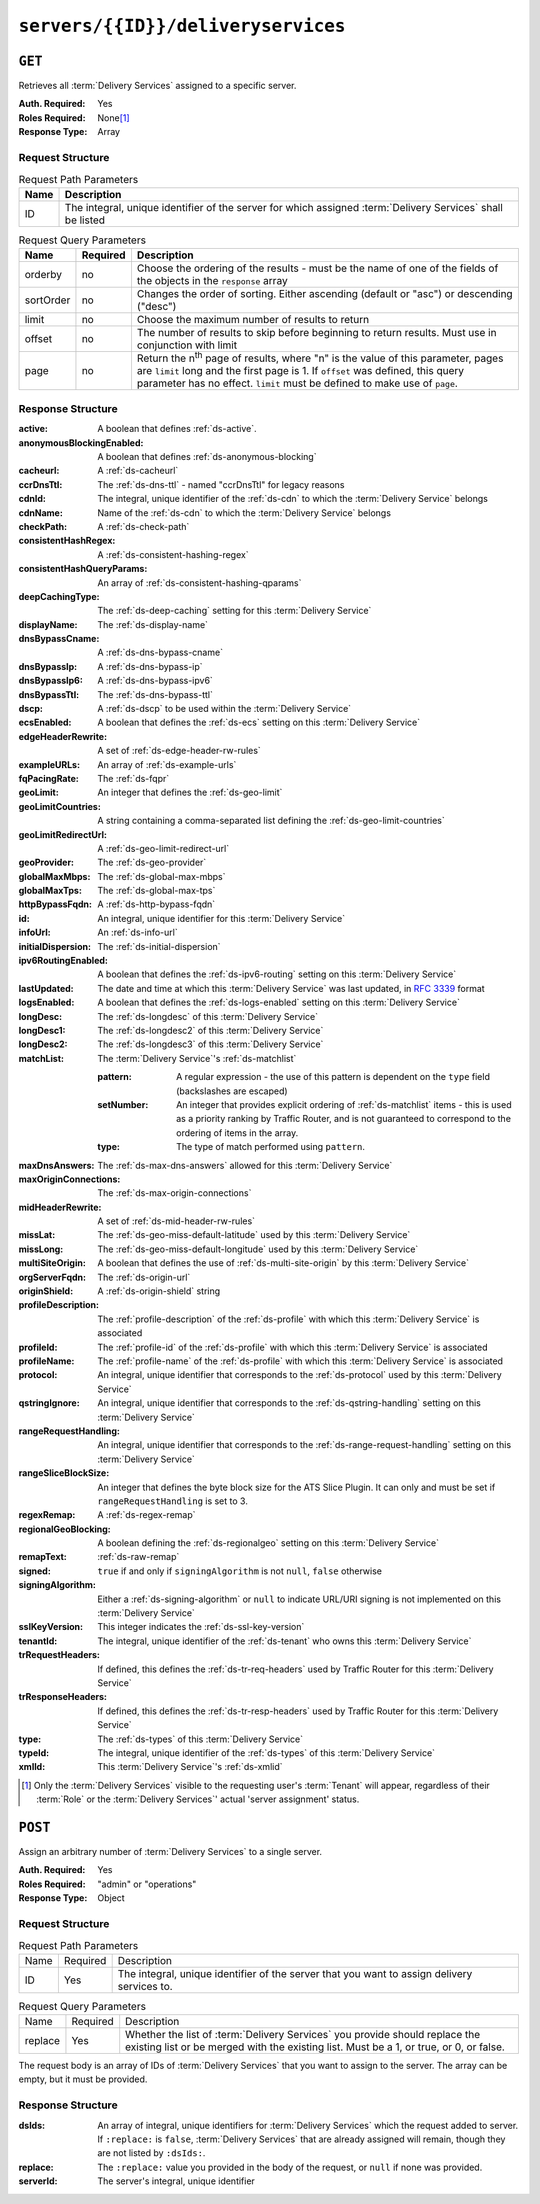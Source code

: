..
..
.. Licensed under the Apache License, Version 2.0 (the "License");
.. you may not use this file except in compliance with the License.
.. You may obtain a copy of the License at
..
..     http://www.apache.org/licenses/LICENSE-2.0
..
.. Unless required by applicable law or agreed to in writing, software
.. distributed under the License is distributed on an "AS IS" BASIS,
.. WITHOUT WARRANTIES OR CONDITIONS OF ANY KIND, either express or implied.
.. See the License for the specific language governing permissions and
.. limitations under the License.
..

.. _to-api-servers-id-deliveryservices:

***********************************
``servers/{{ID}}/deliveryservices``
***********************************

``GET``
=======
Retrieves all :term:`Delivery Services` assigned to a specific server.

:Auth. Required: Yes
:Roles Required: None\ [#tenancy]_
:Response Type:  Array

Request Structure
-----------------
.. table:: Request Path Parameters

	+------+------------------------------------------------------------------------------------------------------------+
	| Name | Description                                                                                                |
	+======+============================================================================================================+
	| ID   | The integral, unique identifier of the server for which assigned :term:`Delivery Services` shall be listed |
	+------+------------------------------------------------------------------------------------------------------------+

.. table:: Request Query Parameters

	+-----------+----------+---------------------------------------------------------------------------------------------------------------+
	| Name      | Required | Description                                                                                                   |
	+===========+==========+===============================================================================================================+
	| orderby   | no       | Choose the ordering of the results - must be the name of one of the fields of the objects in the ``response`` |
	|           |          | array                                                                                                         |
	+-----------+----------+---------------------------------------------------------------------------------------------------------------+
	| sortOrder | no       | Changes the order of sorting. Either ascending (default or "asc") or descending ("desc")                      |
	+-----------+----------+---------------------------------------------------------------------------------------------------------------+
	| limit     | no       | Choose the maximum number of results to return                                                                |
	+-----------+----------+---------------------------------------------------------------------------------------------------------------+
	| offset    | no       | The number of results to skip before beginning to return results. Must use in conjunction with limit          |
	+-----------+----------+---------------------------------------------------------------------------------------------------------------+
	| page      | no       | Return the n\ :sup:`th` page of results, where "n" is the value of this parameter, pages are ``limit`` long   |
	|           |          | and the first page is 1. If ``offset`` was defined, this query parameter has no effect. ``limit`` must be     |
	|           |          | defined to make use of ``page``.                                                                              |
	+-----------+----------+---------------------------------------------------------------------------------------------------------------+

.. code-block:: http
	:caption: Request Example

	GET /api/2.0/servers/9/deliveryservices HTTP/1.1
	Host: trafficops.infra.ciab.test
	User-Agent: curl/7.47.0
	Accept: */*
	Cookie: mojolicious=...

Response Structure
------------------
:active:			A boolean that defines :ref:`ds-active`.
:anonymousBlockingEnabled:	A boolean that defines :ref:`ds-anonymous-blocking`
:cacheurl:			A :ref:`ds-cacheurl`

	.. deprecated:: ATCv3.0
		This field has been deprecated in Traffic Control 3.x and is subject to removal in Traffic Control 4.x or later

:ccrDnsTtl:			The :ref:`ds-dns-ttl` - named "ccrDnsTtl" for legacy reasons
:cdnId:				The integral, unique identifier of the :ref:`ds-cdn` to which the :term:`Delivery Service` belongs
:cdnName:			Name of the :ref:`ds-cdn` to which the :term:`Delivery Service` belongs
:checkPath:			A :ref:`ds-check-path`
:consistentHashRegex:		A :ref:`ds-consistent-hashing-regex`
:consistentHashQueryParams:	An array of :ref:`ds-consistent-hashing-qparams`
:deepCachingType:		The :ref:`ds-deep-caching` setting for this :term:`Delivery Service`
:displayName:			The :ref:`ds-display-name`
:dnsBypassCname:		A :ref:`ds-dns-bypass-cname`
:dnsBypassIp:			A :ref:`ds-dns-bypass-ip`
:dnsBypassIp6:			A :ref:`ds-dns-bypass-ipv6`
:dnsBypassTtl:			The :ref:`ds-dns-bypass-ttl`
:dscp:				A :ref:`ds-dscp` to be used within the :term:`Delivery Service`
:ecsEnabled:			A boolean that defines the :ref:`ds-ecs` setting on this :term:`Delivery Service`
:edgeHeaderRewrite:		A set of :ref:`ds-edge-header-rw-rules`
:exampleURLs:			An array of :ref:`ds-example-urls`
:fqPacingRate:			The :ref:`ds-fqpr`
:geoLimit:			An integer that defines the :ref:`ds-geo-limit`
:geoLimitCountries:		A string containing a comma-separated list defining the :ref:`ds-geo-limit-countries`
:geoLimitRedirectUrl:		A :ref:`ds-geo-limit-redirect-url`
:geoProvider:			The :ref:`ds-geo-provider`
:globalMaxMbps:			The :ref:`ds-global-max-mbps`
:globalMaxTps:			The :ref:`ds-global-max-tps`
:httpBypassFqdn:		A :ref:`ds-http-bypass-fqdn`
:id:				An integral, unique identifier for this :term:`Delivery Service`
:infoUrl:			An :ref:`ds-info-url`
:initialDispersion:		The :ref:`ds-initial-dispersion`
:ipv6RoutingEnabled:		A boolean that defines the :ref:`ds-ipv6-routing` setting on this :term:`Delivery Service`
:lastUpdated:			The date and time at which this :term:`Delivery Service` was last updated, in :rfc:`3339` format
:logsEnabled:			A boolean that defines the :ref:`ds-logs-enabled` setting on this :term:`Delivery Service`
:longDesc:			The :ref:`ds-longdesc` of this :term:`Delivery Service`
:longDesc1:			The :ref:`ds-longdesc2` of this :term:`Delivery Service`
:longDesc2:			The :ref:`ds-longdesc3` of this :term:`Delivery Service`
:matchList:			The :term:`Delivery Service`'s :ref:`ds-matchlist`

	:pattern:	A regular expression - the use of this pattern is dependent on the ``type`` field (backslashes are escaped)
	:setNumber:	An integer that provides explicit ordering of :ref:`ds-matchlist` items - this is used as a priority ranking by Traffic Router, and is not guaranteed to correspond to the ordering of items in the array.
	:type:		The type of match performed using ``pattern``.

:maxDnsAnswers:		The :ref:`ds-max-dns-answers` allowed for this :term:`Delivery Service`
:maxOriginConnections:	The :ref:`ds-max-origin-connections`
:midHeaderRewrite:	A set of :ref:`ds-mid-header-rw-rules`
:missLat:		The :ref:`ds-geo-miss-default-latitude` used by this :term:`Delivery Service`
:missLong:		The :ref:`ds-geo-miss-default-longitude` used by this :term:`Delivery Service`
:multiSiteOrigin:	A boolean that defines the use of :ref:`ds-multi-site-origin` by this :term:`Delivery Service`
:orgServerFqdn:		The :ref:`ds-origin-url`
:originShield:		A :ref:`ds-origin-shield` string
:profileDescription:	The :ref:`profile-description` of the :ref:`ds-profile` with which this :term:`Delivery Service` is associated
:profileId:		The :ref:`profile-id` of the :ref:`ds-profile` with which this :term:`Delivery Service` is associated
:profileName:		The :ref:`profile-name` of the :ref:`ds-profile` with which this :term:`Delivery Service` is associated
:protocol:		An integral, unique identifier that corresponds to the :ref:`ds-protocol` used by this :term:`Delivery Service`
:qstringIgnore:		An integral, unique identifier that corresponds to the :ref:`ds-qstring-handling` setting on this :term:`Delivery Service`
:rangeRequestHandling:	An integral, unique identifier that corresponds to the :ref:`ds-range-request-handling` setting on this :term:`Delivery Service`
:rangeSliceBlockSize: An integer that defines the byte block size for the ATS Slice Plugin. It can only and must be set if ``rangeRequestHandling`` is set to 3.
:regexRemap:		A :ref:`ds-regex-remap`
:regionalGeoBlocking:	A boolean defining the :ref:`ds-regionalgeo` setting on this :term:`Delivery Service`
:remapText:		:ref:`ds-raw-remap`
:signed:		``true`` if  and only if ``signingAlgorithm`` is not ``null``, ``false`` otherwise
:signingAlgorithm:	Either a :ref:`ds-signing-algorithm` or ``null`` to indicate URL/URI signing is not implemented on this :term:`Delivery Service`
:sslKeyVersion:		This integer indicates the :ref:`ds-ssl-key-version`
:tenantId:		The integral, unique identifier of the :ref:`ds-tenant` who owns this :term:`Delivery Service`
:trRequestHeaders:	If defined, this defines the :ref:`ds-tr-req-headers` used by Traffic Router for this :term:`Delivery Service`
:trResponseHeaders:	If defined, this defines the :ref:`ds-tr-resp-headers` used by Traffic Router for this :term:`Delivery Service`
:type:			The :ref:`ds-types` of this :term:`Delivery Service`
:typeId:		The integral, unique identifier of the :ref:`ds-types` of this :term:`Delivery Service`
:xmlId:			This :term:`Delivery Service`'s :ref:`ds-xmlid`

.. code-block:: http
	:caption: Response Example

	HTTP/1.1 200 OK
	Access-Control-Allow-Credentials: true
	Access-Control-Allow-Headers: Origin, X-Requested-With, Content-Type, Accept, Set-Cookie, Cookie
	Access-Control-Allow-Methods: POST,GET,OPTIONS,PUT,DELETE
	Access-Control-Allow-Origin: *
	Content-Type: application/json
	Set-Cookie: mojolicious=...; Path=/; Expires=Mon, 18 Nov 2019 17:40:54 GMT; Max-Age=3600; HttpOnly
	Whole-Content-Sha512: CFmtW41aoDezCYxtAXnS54dfFOD6jdxDJ2/LMpbBqnndy5kac7JQhdFAWF109sl95XVSUV85JHFzXZTw/mJabQ==
	X-Server-Name: traffic_ops_golang/
	Date: Mon, 10 Jun 2019 17:01:30 GMT
	Content-Length: 1500

	{ "response": [ {
		"active": true,
		"anonymousBlockingEnabled": false,
		"cacheurl": null,
		"ccrDnsTtl": null,
		"cdnId": 2,
		"cdnName": "CDN-in-a-Box",
		"checkPath": null,
		"displayName": "Demo 1",
		"dnsBypassCname": null,
		"dnsBypassIp": null,
		"dnsBypassIp6": null,
		"dnsBypassTtl": null,
		"dscp": 0,
		"edgeHeaderRewrite": null,
		"geoLimit": 0,
		"geoLimitCountries": null,
		"geoLimitRedirectURL": null,
		"geoProvider": 0,
		"globalMaxMbps": null,
		"globalMaxTps": null,
		"httpBypassFqdn": null,
		"id": 1,
		"infoUrl": null,
		"initialDispersion": 1,
		"ipv6RoutingEnabled": true,
		"lastUpdated": "2019-06-10 15:14:29+00",
		"logsEnabled": true,
		"longDesc": "Apachecon North America 2018",
		"longDesc1": null,
		"longDesc2": null,
		"matchList": [
			{
				"type": "HOST_REGEXP",
				"setNumber": 0,
				"pattern": ".*\\.demo1\\..*"
			}
		],
		"maxDnsAnswers": null,
		"midHeaderRewrite": null,
		"missLat": 42,
		"missLong": -88,
		"multiSiteOrigin": false,
		"originShield": null,
		"orgServerFqdn": "http://origin.infra.ciab.test",
		"profileDescription": null,
		"profileId": null,
		"profileName": null,
		"protocol": 2,
		"qstringIgnore": 0,
		"rangeRequestHandling": 0,
		"regexRemap": null,
		"regionalGeoBlocking": false,
		"remapText": null,
		"routingName": "video",
		"signed": false,
		"sslKeyVersion": 1,
		"tenantId": 1,
		"type": "HTTP",
		"typeId": 1,
		"xmlId": "demo1",
		"exampleURLs": [
			"http://video.demo1.mycdn.ciab.test",
			"https://video.demo1.mycdn.ciab.test"
		],
		"deepCachingType": "NEVER",
		"fqPacingRate": null,
		"signingAlgorithm": null,
		"tenant": "root",
		"trResponseHeaders": null,
		"trRequestHeaders": null,
		"consistentHashRegex": null,
		"consistentHashQueryParams": [
			"abc",
			"pdq",
			"xxx",
			"zyx"
		],
		"maxOriginConnections": 0,
		"ecsEnabled": false,
		"rangeSliceBlockSize": null
	}]}


.. [#tenancy] Only the :term:`Delivery Services` visible to the requesting user's :term:`Tenant` will appear, regardless of their :term:`Role` or the :term:`Delivery Services`' actual 'server assignment' status.

``POST``
========
Assign an arbitrary number of :term:`Delivery Services` to a single server.

:Auth. Required: Yes
:Roles Required: "admin" or "operations"
:Response Type:  Object

Request Structure
-----------------
.. table:: Request Path Parameters

	+------+----------+---------------------------------------------------------------------------------------------+
	| Name | Required | Description                                                                                 |
	+------+----------+---------------------------------------------------------------------------------------------+
	| ID   | Yes      | The integral, unique identifier of the server that you want to assign delivery services to. |
	+------+----------+---------------------------------------------------------------------------------------------+

.. table:: Request Query Parameters

	+---------+----------+-----------------------------------------------------------------------------------------------------------------------------------------------------------------------+
	| Name    | Required | Description                                                                                                                                                           |
	+---------+----------+-----------------------------------------------------------------------------------------------------------------------------------------------------------------------+
	| replace | Yes      | Whether the list of :term:`Delivery Services` you provide should replace the existing list or be merged with the existing list. Must be a 1, or true, or 0, or false. |
	+---------+----------+-----------------------------------------------------------------------------------------------------------------------------------------------------------------------+

The request body is an array of IDs of :term:`Delivery Services` that you want to assign to the server. The array can be empty, but it must be provided.

.. code-block:: http
	:caption: Request Example

	POST /api/2.0/servers/6/deliveryservices?replace=1 HTTP/1.1
	User-Agent: python-requests/2.22.0
	Accept-Encoding: gzip, deflate
	Accept: */*
	Connection: keep-alive
	Cookie: mojolicious=...
	Content-Length: 3

	[
		1
	]

Response Structure
------------------
:dsIds:		An array of integral, unique identifiers for :term:`Delivery Services` which the request added to server. If ``:replace:`` is ``false``, :term:`Delivery Services` that are already assigned will remain, though they are not listed by ``:dsIds:``.
:replace:	The ``:replace:`` value you provided in the body of the request, or ``null`` if none was provided.
:serverId:	The server's integral, unique identifier

.. code-block:: http
	:caption: Response Example

	HTTP/1.1 200 OK
	Access-Control-Allow-Credentials: true
	Access-Control-Allow-Headers: Origin, X-Requested-With, Content-Type, Accept, Set-Cookie, Cookie
	Access-Control-Allow-Methods: POST,GET,OPTIONS,PUT,DELETE
	Access-Control-Allow-Origin: *
	Content-Encoding: gzip
	Content-Type: application/json
	Set-Cookie: mojolicious=...; Path=/; Expires=Tue, 25 Feb 2020 09:08:32 GMT; Max-Age=3600; HttpOnly
	Whole-Content-Sha512: iV+JzAZSsmlxRZsNtIRg3oA9470hAwrMpq5xhcYVi0Y831Trx2YRlsyhYpOPqHg5+QPoXHGF0nx8uso0fuNarw==
	X-Server-Name: traffic_ops_golang/
	Date: Tue, 25 Feb 2020 08:08:32 GMT
	Content-Length: 129

	{
		"alerts": [
			{
				"text": "successfully assigned dses to server",
				"level": "success"
			}
		],
		"response": {
			"serverId": 6,
			"dsIds": [
				1
			],
			"replace": true
		}
	}
